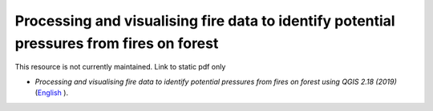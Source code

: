 =============================================================================================
**Processing and visualising fire data to identify potential pressures from fires on forest**
=============================================================================================

This resource is not currently maintained. Link to static pdf only

-  *Processing and visualising fire data to identify potential pressures from fires on forest using QGIS 2.18 (2019)* (`English  <https://github.com/corinnar/GIS_tutorials/blob/main/docs/source/media/materials/pdfs/Wind_Erosion_Tutorial.pdf>`__).
